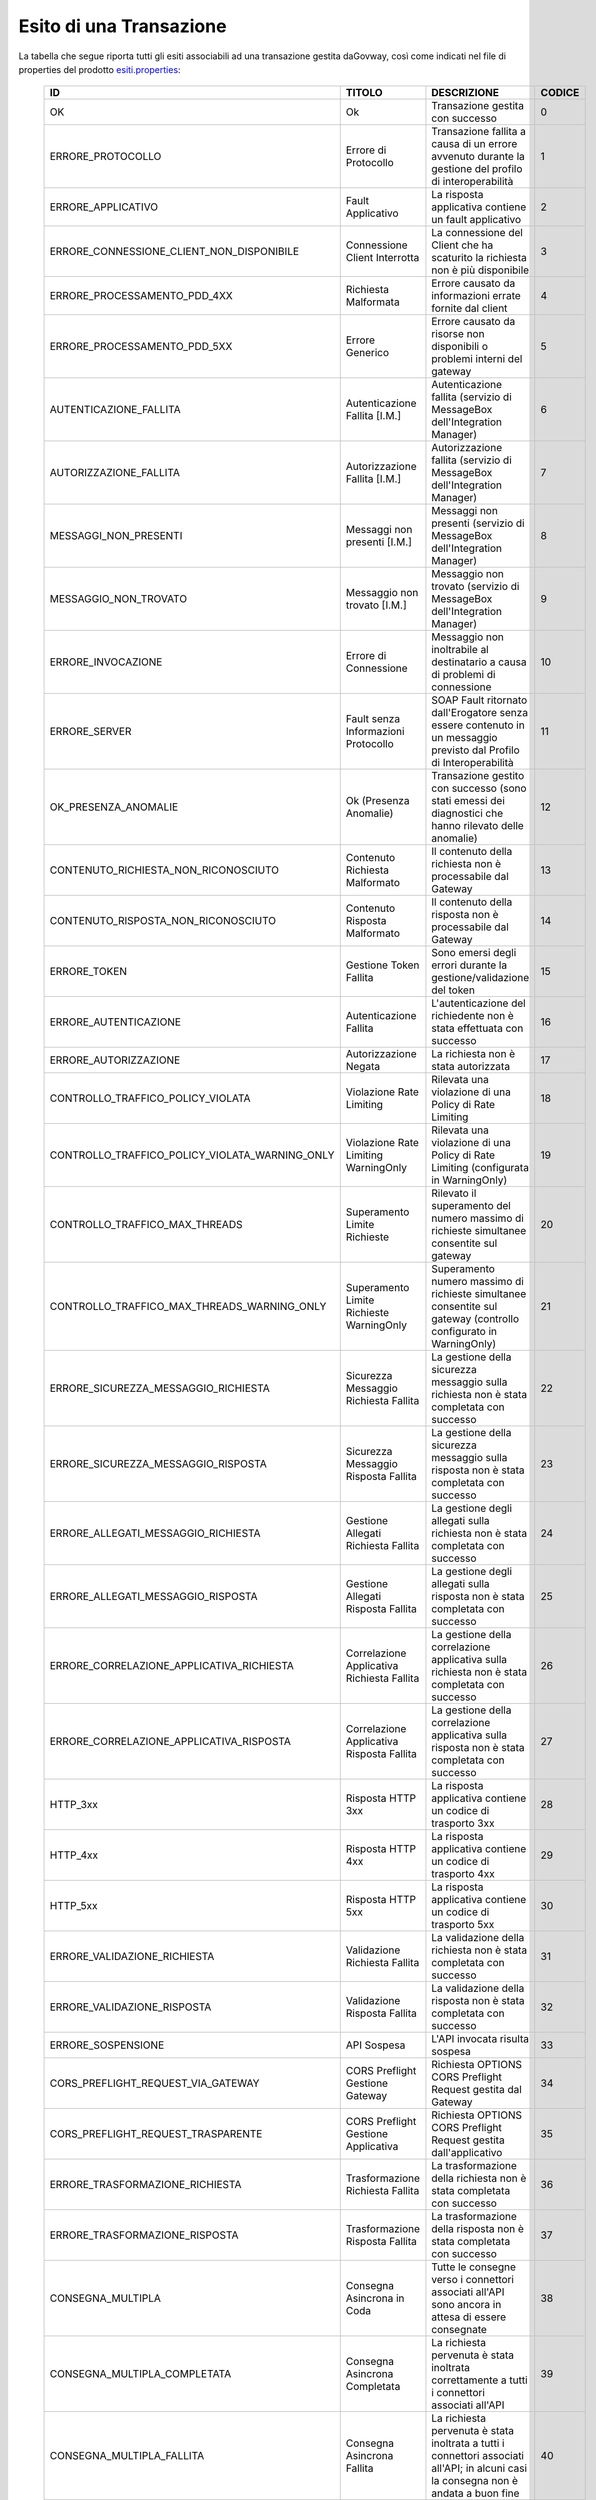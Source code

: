 .. _mon_esito_transazione:

Esito di una Transazione
~~~~~~~~~~~~~~~~~~~~~~~~

La tabella che segue riporta tutti gli esiti associabili ad una transazione gestita daGovway, così come indicati nel file di properties del prodotto `esiti.properties <https://github.com/link-it/govway/blob/master/core/src/org/openspcoop2/protocol/utils/esiti.properties>`_:

 ================================================= ============================================= =========================================================================================================================================== ========= 
  ID                                                TITOLO                                        DESCRIZIONE                                                                                                                                CODICE   
 ================================================= ============================================= =========================================================================================================================================== ========= 
  OK                                                Ok                                            Transazione gestita con successo                                                                                                              0        
  ERRORE_PROTOCOLLO                                 Errore di Protocollo                          Transazione fallita a causa di un errore avvenuto durante la gestione del profilo di interoperabilità                                         1        
  ERRORE_APPLICATIVO                                Fault Applicativo                             La risposta applicativa contiene un fault applicativo                                                                                         2        
  ERRORE_CONNESSIONE_CLIENT_NON_DISPONIBILE         Connessione Client Interrotta                 La connessione del Client che ha scaturito la richiesta non è più disponibile                                                                 3        
  ERRORE_PROCESSAMENTO_PDD_4XX                      Richiesta Malformata                          Errore causato da informazioni errate fornite dal client                                                                                      4        
  ERRORE_PROCESSAMENTO_PDD_5XX                      Errore Generico                               Errore causato da risorse non disponibili o problemi interni del gateway                                                                      5        
  AUTENTICAZIONE_FALLITA                            Autenticazione Fallita [I.M.]                 Autenticazione fallita (servizio di MessageBox dell'Integration Manager)                                                                      6        
  AUTORIZZAZIONE_FALLITA                            Autorizzazione Fallita [I.M.]                 Autorizzazione fallita (servizio di MessageBox dell'Integration Manager)                                                                      7        
  MESSAGGI_NON_PRESENTI                             Messaggi non presenti [I.M.]                  Messaggi non presenti (servizio di MessageBox dell'Integration Manager)                                                                       8        
  MESSAGGIO_NON_TROVATO                             Messaggio non trovato [I.M.]                  Messaggio non trovato (servizio di MessageBox dell'Integration Manager)                                                                       9        
  ERRORE_INVOCAZIONE                                Errore di Connessione                         Messaggio non inoltrabile al destinatario a causa di problemi di connessione                                                                  10       
  ERRORE_SERVER                                     Fault senza Informazioni Protocollo           SOAP Fault ritornato dall'Erogatore senza essere contenuto in un messaggio previsto dal Profilo di Interoperabilità                           11       
  OK_PRESENZA_ANOMALIE                              Ok (Presenza Anomalie)                        Transazione gestito con successo (sono stati emessi dei diagnostici che hanno rilevato delle anomalie)                                        12       
  CONTENUTO_RICHIESTA_NON_RICONOSCIUTO              Contenuto Richiesta Malformato                Il contenuto della richiesta non è processabile dal Gateway                                                                                   13       
  CONTENUTO_RISPOSTA_NON_RICONOSCIUTO               Contenuto Risposta Malformato                 Il contenuto della risposta non è processabile dal Gateway                                                                                    14       
  ERRORE_TOKEN                                      Gestione Token Fallita                        Sono emersi degli errori durante la gestione/validazione del token                                                                            15       
  ERRORE_AUTENTICAZIONE                             Autenticazione Fallita                        L'autenticazione del richiedente non è stata effettuata con successo                                                                          16       
  ERRORE_AUTORIZZAZIONE                             Autorizzazione Negata                         La richiesta non è stata autorizzata                                                                                                          17       
  CONTROLLO_TRAFFICO_POLICY_VIOLATA                 Violazione Rate Limiting                      Rilevata una violazione di una Policy di Rate Limiting                                                                                        18       
  CONTROLLO_TRAFFICO_POLICY_VIOLATA_WARNING_ONLY    Violazione Rate Limiting WarningOnly          Rilevata una violazione di una Policy di Rate Limiting (configurata in WarningOnly)                                                           19       
  CONTROLLO_TRAFFICO_MAX_THREADS                    Superamento Limite Richieste                  Rilevato il superamento del numero massimo di richieste simultanee consentite sul gateway                                                     20       
  CONTROLLO_TRAFFICO_MAX_THREADS_WARNING_ONLY       Superamento Limite Richieste WarningOnly      Superamento numero massimo di richieste simultanee consentite sul gateway (controllo configurato in WarningOnly)                              21       
  ERRORE_SICUREZZA_MESSAGGIO_RICHIESTA              Sicurezza Messaggio Richiesta Fallita         La gestione della sicurezza messaggio sulla richiesta non è stata completata con successo                                                     22       
  ERRORE_SICUREZZA_MESSAGGIO_RISPOSTA               Sicurezza Messaggio Risposta Fallita          La gestione della sicurezza messaggio sulla risposta non è stata completata con successo                                                      23       
  ERRORE_ALLEGATI_MESSAGGIO_RICHIESTA               Gestione Allegati Richiesta Fallita           La gestione degli allegati sulla richiesta non è stata completata con successo                                                                24       
  ERRORE_ALLEGATI_MESSAGGIO_RISPOSTA                Gestione Allegati Risposta Fallita            La gestione degli allegati sulla risposta non è stata completata con successo                                                                 25       
  ERRORE_CORRELAZIONE_APPLICATIVA_RICHIESTA         Correlazione Applicativa Richiesta Fallita    La gestione della correlazione applicativa sulla richiesta non è stata completata con successo                                                26       
  ERRORE_CORRELAZIONE_APPLICATIVA_RISPOSTA          Correlazione Applicativa Risposta Fallita     La gestione della correlazione applicativa sulla risposta non è stata completata con successo                                                 27       
  HTTP_3xx                                          Risposta HTTP 3xx                             La risposta applicativa contiene un codice di trasporto 3xx                                                                                   28       
  HTTP_4xx                                          Risposta HTTP 4xx                             La risposta applicativa contiene un codice di trasporto 4xx                                                                                   29       
  HTTP_5xx                                          Risposta HTTP 5xx                             La risposta applicativa contiene un codice di trasporto 5xx                                                                                   30       
  ERRORE_VALIDAZIONE_RICHIESTA                      Validazione Richiesta Fallita                 La validazione della richiesta non è stata completata con successo                                                                            31       
  ERRORE_VALIDAZIONE_RISPOSTA                       Validazione Risposta Fallita                  La validazione della risposta non è stata completata con successo                                                                             32       
  ERRORE_SOSPENSIONE                                API Sospesa                                   L'API invocata risulta sospesa                                                                                                                33       
  CORS_PREFLIGHT_REQUEST_VIA_GATEWAY                CORS Preflight Gestione Gateway               Richiesta OPTIONS CORS Preflight Request gestita dal Gateway                                                                                  34       
  CORS_PREFLIGHT_REQUEST_TRASPARENTE                CORS Preflight Gestione Applicativa           Richiesta OPTIONS CORS Preflight Request gestita dall'applicativo                                                                             35       
  ERRORE_TRASFORMAZIONE_RICHIESTA                   Trasformazione Richiesta Fallita              La trasformazione della richiesta non è stata completata con successo                                                                         36       
  ERRORE_TRASFORMAZIONE_RISPOSTA                    Trasformazione Risposta Fallita               La trasformazione della risposta non è stata completata con successo                                                                          37       
  CONSEGNA_MULTIPLA                                 Consegna Asincrona in Coda                    Tutte le consegne verso i connettori associati all'API sono ancora in attesa di essere consegnate                                             38       
  CONSEGNA_MULTIPLA_COMPLETATA                      Consegna Asincrona Completata                 La richiesta pervenuta è stata inoltrata correttamente a tutti i connettori associati all'API                                                 39       
  CONSEGNA_MULTIPLA_FALLITA                         Consegna Asincrona Fallita                    La richiesta pervenuta è stata inoltrata a tutti i connettori associati all'API; in alcuni casi la consegna non è andata a buon fine          40       
  TOKEN_NON_PRESENTE                                Token non Presente                            La richiesta non presenta un token                                                                                                            41       
  ERRORE_AUTENTICAZIONE_TOKEN                       Autenticazione Token Fallita                  Nel token ricevuto non sono presenti dei claim richiesti per l'accesso all'API invocata                                                       42       
  API_NON_INDIVIDUATA                               API non Individuata                           La richiesta non permette di individuare una API registrata sul Gateway                                                                       43       
  OPERAZIONE_NON_INDIVIDUATA                        Operazione non Individuata                    La richiesta non indirizza un'operazione esistente sull'API invocata                                                                          44       
  RICHIESTA_DUPLICATA                               Richiesta già elaborata                       La richiesta risulta essere già stata elaborata                                                                                               45       
  RISPOSTA_DUPLICATA                                Risposta già elaborata                        La risposta risulta essere già stata elaborata                                                                                                46       
  MESSAGE_BOX                                       Disponibile in MessageBox                     Messaggio gestibile tramite servizio IntegrationManager                                                                                       47       
  CONSEGNA_MULTIPLA_IN_CORSO                        Consegna Asincrona in Corso                   Alcune consegne verso i connettori associati all'API risultano ancora non completate                                                          48       
 ================================================= ============================================= =========================================================================================================================================== ========= 

Ciascun esito riportato nella tabella precedente è riconducibile ad una tra le seguenti casistiche:

 ========================== ======================================================================= 
  Esito Complessivo          Codici Corrispondenti                 
 ========================== ======================================================================= 
  Completata con Successo    0,12,38,48,39,47,2,28,19,21,8,34,35   
  Richiesta Scartata         16,41,42,15,43,44,13,4                
  Errore di Consegna         2,10,11,29,30,40
  Fault Applicativo          2
  Fallite                    Codici non compresi in 'Completata con Successo' e 'Fault Applicativo'
 ========================== ======================================================================= 

